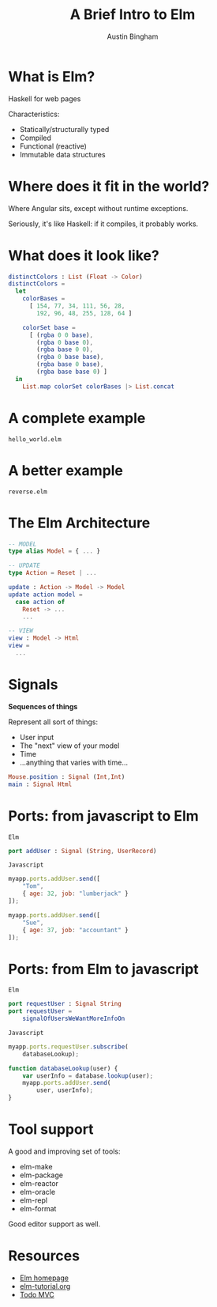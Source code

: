 #+Title: A Brief Intro to Elm
#+Author: Austin Bingham
#+EPRESENT_FRAME_LEVEL: 1

# - FRP
# - Statically-typed, compiled to HTML and Javascript
# - Structural typing
# - Pattern matching
# - Immutable data structures
# - Signals, addresses
# - The Elm Architecture
# - Port, native interop
# - tool support: elm-package, elm-format

* What is Elm?

 Haskell for web pages

 Characteristics:

- Statically/structurally typed
- Compiled
- Functional (reactive)
- Immutable data structures

* Where does it fit in the world?

Where Angular sits, except without
runtime exceptions.

Seriously, it's like Haskell: if it
compiles, it probably works.

* What does it look like?

#+begin_src elm
distinctColors : List (Float -> Color)
distinctColors =
  let
    colorBases =
      [ 154, 77, 34, 111, 56, 28,
        192, 96, 48, 255, 128, 64 ]

    colorSet base =
      [ (rgba 0 0 base),
        (rgba 0 base 0),
        (rgba base 0 0),
        (rgba 0 base base),
        (rgba base 0 base),
        (rgba base base 0) ]
  in
    List.map colorSet colorBases |> List.concat
#+end_src

* A complete example

=hello_world.elm=

* A better example

=reverse.elm=

* The Elm Architecture

#+begin_src elm
-- MODEL
type alias Model = { ... }

-- UPDATE
type Action = Reset | ...

update : Action -> Model -> Model
update action model =
  case action of
    Reset -> ...
    ...

-- VIEW
view : Model -> Html
view =
  ...
#+end_src

* Signals

*Sequences of things*

Represent all sort of things:

- User input
- The "next" view of your model
- Time
- ...anything that varies with time...

#+begin_src elm
Mouse.position : Signal (Int,Int)
main : Signal Html
#+end_src

* Ports: from javascript to Elm

=Elm=

#+begin_src elm
port addUser : Signal (String, UserRecord)
#+end_src

=Javascript=

#+begin_src javascript
myapp.ports.addUser.send([
    "Tom",
    { age: 32, job: "lumberjack" }
]);

myapp.ports.addUser.send([
    "Sue",
    { age: 37, job: "accountant" }
]);
#+end_src

* Ports: from Elm to javascript

=Elm=

#+begin_src elm
port requestUser : Signal String
port requestUser =
    signalOfUsersWeWantMoreInfoOn
#+end_src

=Javascript=

#+begin_src javascript
myapp.ports.requestUser.subscribe(
    databaseLookup);

function databaseLookup(user) {
    var userInfo = database.lookup(user);
    myapp.ports.addUser.send(
        user, userInfo);
}
#+end_src

* Tool support

A good and improving set of tools:

- elm-make
- elm-package
- elm-reactor
- elm-oracle
- elm-repl
- elm-format

Good editor support as well.

* Resources

- [[http://elm-lang.org/][Elm homepage]]
- [[http://www.elm-tutorial.org/][elm-tutorial.org]]
- [[https://github.com/evancz/elm-todomvc][Todo MVC]]
